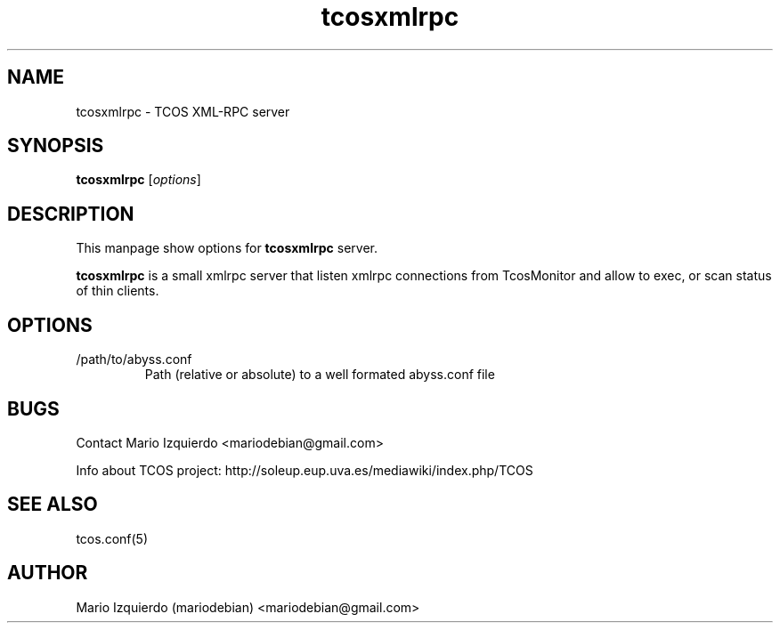 .TH tcosxmlrpc 1 "Jun 19, 2006" "tcosxmlrpc man page"

.SH NAME
tcosxmlrpc \- TCOS XML-RPC server

.SH SYNOPSIS
.B tcosxmlrpc
.RI [ options ]
.br

.SH DESCRIPTION

This manpage show options for 
.B tcosxmlrpc
server.

.PP
\fBtcosxmlrpc\fP is a small xmlrpc server that listen xmlrpc connections
from TcosMonitor and allow to exec, or scan status of thin clients.

.SH OPTIONS
.B
.IP /path/to/abyss.conf
Path (relative or absolute) to a well formated abyss.conf file


.SH BUGS
Contact Mario Izquierdo <mariodebian@gmail.com>

Info about TCOS project: http://soleup.eup.uva.es/mediawiki/index.php/TCOS

.SH SEE ALSO
tcos.conf(5)

.SH AUTHOR
Mario Izquierdo (mariodebian) <mariodebian@gmail.com>
